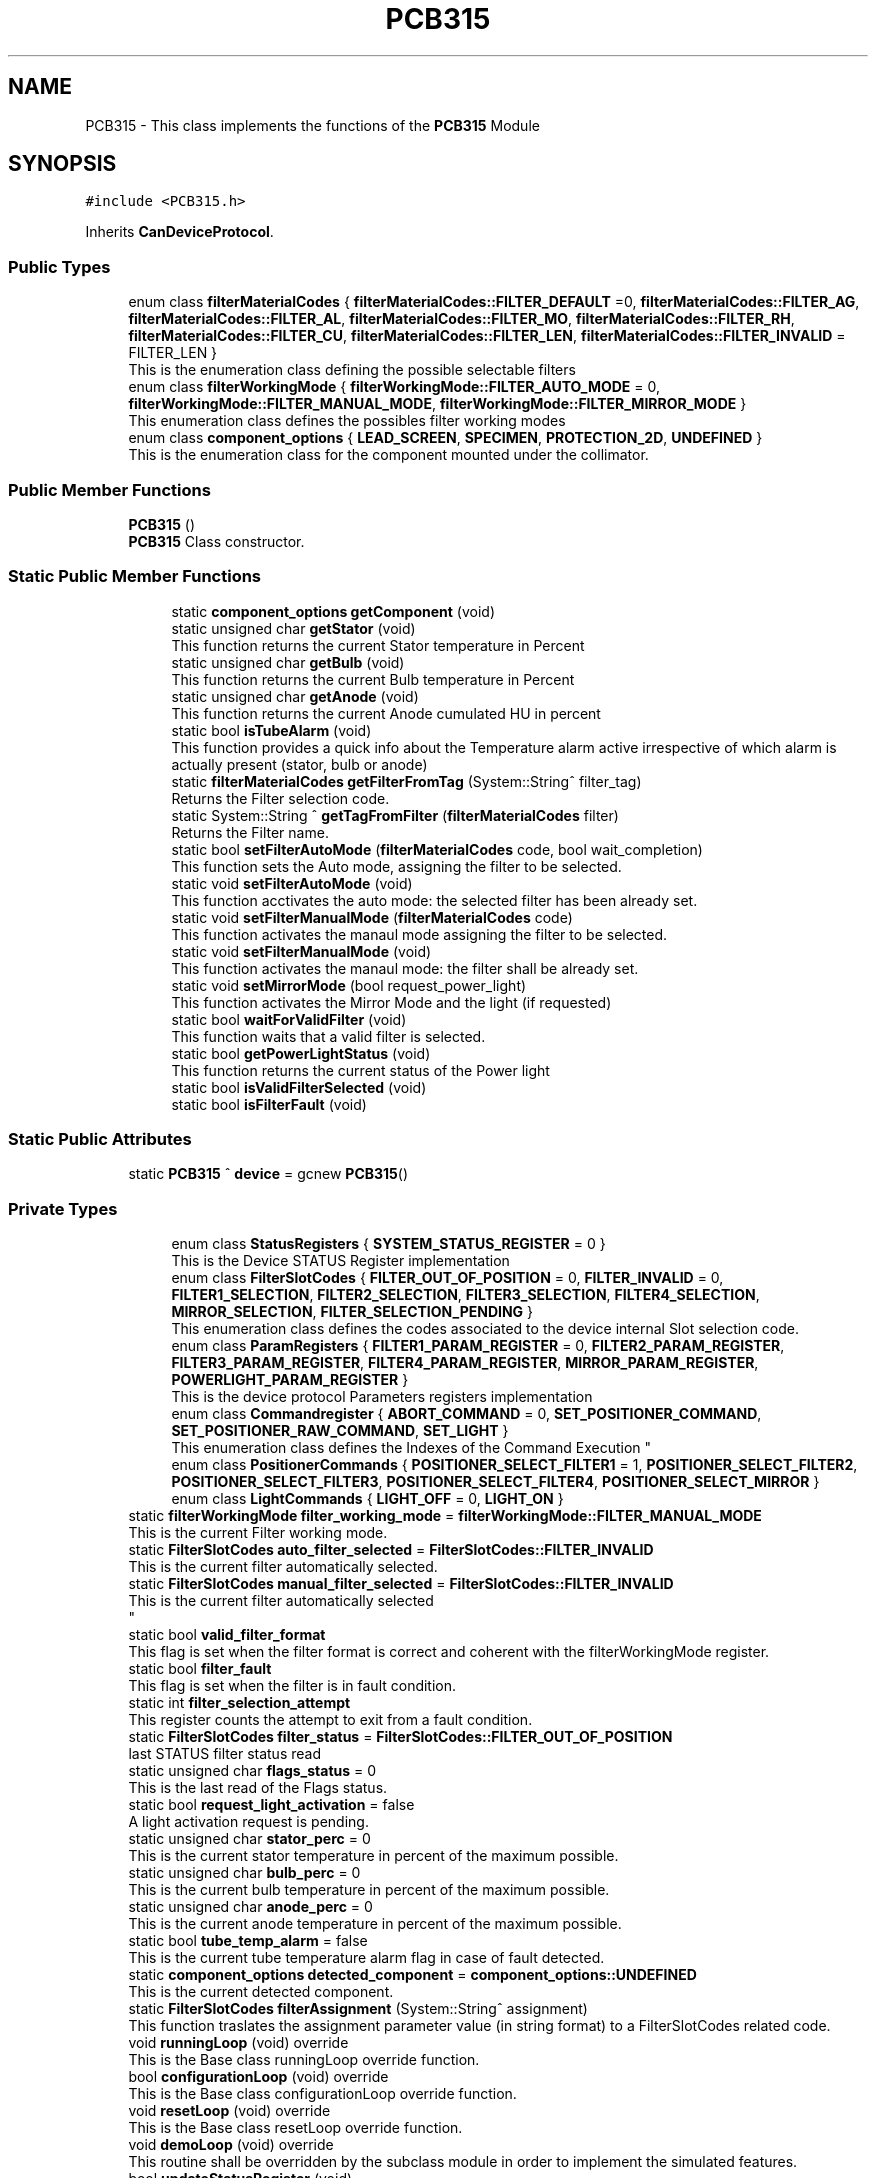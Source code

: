 .TH "PCB315" 3 "Mon May 13 2024" "MCPU_MASTER Software Description" \" -*- nroff -*-
.ad l
.nh
.SH NAME
PCB315 \- This class implements the functions of the \fBPCB315\fP Module  

.SH SYNOPSIS
.br
.PP
.PP
\fC#include <PCB315\&.h>\fP
.PP
Inherits \fBCanDeviceProtocol\fP\&.
.SS "Public Types"

.in +1c
.ti -1c
.RI "enum class \fBfilterMaterialCodes\fP { \fBfilterMaterialCodes::FILTER_DEFAULT\fP =0, \fBfilterMaterialCodes::FILTER_AG\fP, \fBfilterMaterialCodes::FILTER_AL\fP, \fBfilterMaterialCodes::FILTER_MO\fP, \fBfilterMaterialCodes::FILTER_RH\fP, \fBfilterMaterialCodes::FILTER_CU\fP, \fBfilterMaterialCodes::FILTER_LEN\fP, \fBfilterMaterialCodes::FILTER_INVALID\fP = FILTER_LEN }"
.br
.RI "This is the enumeration class defining the possible selectable filters "
.ti -1c
.RI "enum class \fBfilterWorkingMode\fP { \fBfilterWorkingMode::FILTER_AUTO_MODE\fP = 0, \fBfilterWorkingMode::FILTER_MANUAL_MODE\fP, \fBfilterWorkingMode::FILTER_MIRROR_MODE\fP }"
.br
.RI "This enumeration class defines the possibles filter working modes "
.ti -1c
.RI "enum class \fBcomponent_options\fP { \fBLEAD_SCREEN\fP, \fBSPECIMEN\fP, \fBPROTECTION_2D\fP, \fBUNDEFINED\fP }"
.br
.RI "This is the enumeration class for the component mounted under the collimator\&.  "
.in -1c
.SS "Public Member Functions"

.in +1c
.ti -1c
.RI "\fBPCB315\fP ()"
.br
.RI "\fBPCB315\fP Class constructor\&. "
.in -1c
.SS "Static Public Member Functions"

.PP
.RI "\fB\fP"
.br

.in +1c
.in +1c
.ti -1c
.RI "static \fBcomponent_options\fP \fBgetComponent\fP (void)"
.br
.ti -1c
.RI "static unsigned char \fBgetStator\fP (void)"
.br
.RI "This function returns the current Stator temperature in Percent "
.ti -1c
.RI "static unsigned char \fBgetBulb\fP (void)"
.br
.RI "This function returns the current Bulb temperature in Percent "
.ti -1c
.RI "static unsigned char \fBgetAnode\fP (void)"
.br
.RI "This function returns the current Anode cumulated HU in percent "
.ti -1c
.RI "static bool \fBisTubeAlarm\fP (void)"
.br
.RI "This function provides a quick info about the Temperature alarm active irrespective of which alarm is actually present (stator, bulb or anode) "
.ti -1c
.RI "static \fBfilterMaterialCodes\fP \fBgetFilterFromTag\fP (System::String^ filter_tag)"
.br
.RI "Returns the Filter selection code\&. "
.ti -1c
.RI "static System::String ^ \fBgetTagFromFilter\fP (\fBfilterMaterialCodes\fP filter)"
.br
.RI "Returns the Filter name\&. "
.ti -1c
.RI "static bool \fBsetFilterAutoMode\fP (\fBfilterMaterialCodes\fP code, bool wait_completion)"
.br
.RI "This function sets the Auto mode, assigning the filter to be selected\&. "
.ti -1c
.RI "static void \fBsetFilterAutoMode\fP (void)"
.br
.RI "This function acctivates the auto mode: the selected filter has been already set\&. "
.ti -1c
.RI "static void \fBsetFilterManualMode\fP (\fBfilterMaterialCodes\fP code)"
.br
.RI "This function activates the manaul mode assigning the filter to be selected\&. "
.ti -1c
.RI "static void \fBsetFilterManualMode\fP (void)"
.br
.RI "This function activates the manaul mode: the filter shall be already set\&. "
.ti -1c
.RI "static void \fBsetMirrorMode\fP (bool request_power_light)"
.br
.RI "This function activates the Mirror Mode and the light (if requested) "
.ti -1c
.RI "static bool \fBwaitForValidFilter\fP (void)"
.br
.RI "This function waits that a valid filter is selected\&. "
.ti -1c
.RI "static bool \fBgetPowerLightStatus\fP (void)"
.br
.RI "This function returns the current status of the Power light  "
.ti -1c
.RI "static bool \fBisValidFilterSelected\fP (void)"
.br
.ti -1c
.RI "static bool \fBisFilterFault\fP (void)"
.br
.in -1c
.in -1c
.SS "Static Public Attributes"

.in +1c
.ti -1c
.RI "static \fBPCB315\fP ^ \fBdevice\fP = gcnew \fBPCB315\fP()"
.br
.in -1c
.SS "Private Types"

.PP
.RI "\fB\fP"
.br

.in +1c
.in +1c
.ti -1c
.RI "enum class \fBStatusRegisters\fP { \fBSYSTEM_STATUS_REGISTER\fP = 0 }"
.br
.RI "This is the Device STATUS Register implementation  "
.ti -1c
.RI "enum class \fBFilterSlotCodes\fP { \fBFILTER_OUT_OF_POSITION\fP = 0, \fBFILTER_INVALID\fP = 0, \fBFILTER1_SELECTION\fP, \fBFILTER2_SELECTION\fP, \fBFILTER3_SELECTION\fP, \fBFILTER4_SELECTION\fP, \fBMIRROR_SELECTION\fP, \fBFILTER_SELECTION_PENDING\fP }"
.br
.RI "This enumeration class defines the codes associated to the device internal Slot selection code\&. "
.ti -1c
.RI "enum class \fBParamRegisters\fP { \fBFILTER1_PARAM_REGISTER\fP = 0, \fBFILTER2_PARAM_REGISTER\fP, \fBFILTER3_PARAM_REGISTER\fP, \fBFILTER4_PARAM_REGISTER\fP, \fBMIRROR_PARAM_REGISTER\fP, \fBPOWERLIGHT_PARAM_REGISTER\fP }"
.br
.RI "This is the device protocol Parameters registers implementation  "
.ti -1c
.RI "enum class \fBCommandregister\fP { \fBABORT_COMMAND\fP = 0, \fBSET_POSITIONER_COMMAND\fP, \fBSET_POSITIONER_RAW_COMMAND\fP, \fBSET_LIGHT\fP }"
.br
.RI "
.br
 This enumeration class defines the Indexes of the Command Execution "
.ti -1c
.RI "enum class \fBPositionerCommands\fP { \fBPOSITIONER_SELECT_FILTER1\fP = 1, \fBPOSITIONER_SELECT_FILTER2\fP, \fBPOSITIONER_SELECT_FILTER3\fP, \fBPOSITIONER_SELECT_FILTER4\fP, \fBPOSITIONER_SELECT_MIRROR\fP }"
.br
.ti -1c
.RI "enum class \fBLightCommands\fP { \fBLIGHT_OFF\fP = 0, \fBLIGHT_ON\fP }"
.br
.in -1c
.in -1c
.in +1c
.ti -1c
.RI "static \fBfilterWorkingMode\fP \fBfilter_working_mode\fP = \fBfilterWorkingMode::FILTER_MANUAL_MODE\fP"
.br
.RI "This is the current Filter working mode\&. "
.ti -1c
.RI "static \fBFilterSlotCodes\fP \fBauto_filter_selected\fP = \fBFilterSlotCodes::FILTER_INVALID\fP"
.br
.RI "This is the current filter automatically selected\&. "
.ti -1c
.RI "static \fBFilterSlotCodes\fP \fBmanual_filter_selected\fP = \fBFilterSlotCodes::FILTER_INVALID\fP"
.br
.RI "This is the current filter automatically selected 
.br
 "
.ti -1c
.RI "static bool \fBvalid_filter_format\fP"
.br
.RI "This flag is set when the filter format is correct and coherent with the filterWorkingMode register\&. "
.ti -1c
.RI "static bool \fBfilter_fault\fP"
.br
.RI "This flag is set when the filter is in fault condition\&. "
.ti -1c
.RI "static int \fBfilter_selection_attempt\fP"
.br
.RI "This register counts the attempt to exit from a fault condition\&. "
.ti -1c
.RI "static \fBFilterSlotCodes\fP \fBfilter_status\fP = \fBFilterSlotCodes::FILTER_OUT_OF_POSITION\fP"
.br
.RI "last STATUS filter status read "
.ti -1c
.RI "static unsigned char \fBflags_status\fP = 0"
.br
.RI "This is the last read of the Flags status\&. "
.ti -1c
.RI "static bool \fBrequest_light_activation\fP = false"
.br
.RI "A light activation request is pending\&. "
.ti -1c
.RI "static unsigned char \fBstator_perc\fP = 0"
.br
.RI "This is the current stator temperature in percent of the maximum possible\&. "
.ti -1c
.RI "static unsigned char \fBbulb_perc\fP = 0"
.br
.RI "This is the current bulb temperature in percent of the maximum possible\&. "
.ti -1c
.RI "static unsigned char \fBanode_perc\fP = 0"
.br
.RI "This is the current anode temperature in percent of the maximum possible\&. "
.ti -1c
.RI "static bool \fBtube_temp_alarm\fP = false"
.br
.RI "This is the current tube temperature alarm flag in case of fault detected\&. "
.ti -1c
.RI "static \fBcomponent_options\fP \fBdetected_component\fP = \fBcomponent_options::UNDEFINED\fP"
.br
.RI "This is the current detected component\&. "
.ti -1c
.RI "static \fBFilterSlotCodes\fP \fBfilterAssignment\fP (System::String^ assignment)"
.br
.RI "This function traslates the assignment parameter value (in string format) to a FilterSlotCodes related code\&. "
.ti -1c
.RI "void \fBrunningLoop\fP (void) override"
.br
.RI "This is the Base class runningLoop override function\&. "
.ti -1c
.RI "bool \fBconfigurationLoop\fP (void) override"
.br
.RI "This is the Base class configurationLoop override function\&. "
.ti -1c
.RI "void \fBresetLoop\fP (void) override"
.br
.RI "This is the Base class resetLoop override function\&. "
.ti -1c
.RI "void \fBdemoLoop\fP (void) override"
.br
.RI "This routine shall be overridden by the subclass module in order to implement the simulated features\&. "
.ti -1c
.RI "bool \fBupdateStatusRegister\fP (void)"
.br
.RI "Function handling the status register acquisition\&. "
.ti -1c
.RI "void \fBmanageFilterSelection\fP (void)"
.br
.RI "Function handling the Filter selection operations\&. "
.in -1c
.SS "Additional Inherited Members"
.SH "Detailed Description"
.PP 
This class implements the functions of the \fBPCB315\fP Module 


.SH "Member Enumeration Documentation"
.PP 
.SS "enum class \fBPCB315::Commandregister\fP\fC [strong]\fP, \fC [private]\fP"

.PP

.br
 This enumeration class defines the Indexes of the Command Execution 
.PP
\fBEnumerator\fP
.in +1c
.TP
\fB\fIABORT_COMMAND \fP\fP
Abort Command (mandatory as for device protocol) 
.TP
\fB\fISET_POSITIONER_COMMAND \fP\fP
Select Filter or Mirror devices\&. 
.TP
\fB\fISET_POSITIONER_RAW_COMMAND \fP\fP
To be done\&. 
.TP
\fB\fISET_LIGHT \fP\fP
Activates/Deactivate the light\&. 
.SS "enum class \fBPCB315::component_options\fP\fC [strong]\fP"

.PP
This is the enumeration class for the component mounted under the collimator\&.  The Componet is detected by the \fBPCB315\fP board\&. 
.PP
\fBEnumerator\fP
.in +1c
.TP
\fB\fILEAD_SCREEN \fP\fP
.TP
\fB\fISPECIMEN \fP\fP
.TP
\fB\fIPROTECTION_2D \fP\fP
.TP
\fB\fIUNDEFINED \fP\fP
.SS "enum class \fBPCB315::FilterSlotCodes\fP\fC [strong]\fP, \fC [private]\fP"

.PP
This enumeration class defines the codes associated to the device internal Slot selection code\&. 
.PP
\fBEnumerator\fP
.in +1c
.TP
\fB\fIFILTER_OUT_OF_POSITION \fP\fP
The Filter is not in an expected position\&. (error condition) 
.TP
\fB\fIFILTER_INVALID \fP\fP
The Filter selected is invalid (usually after the startup) 
.TP
\fB\fIFILTER1_SELECTION \fP\fP
The Device is currently selecting the FILTER1\&. 
.TP
\fB\fIFILTER2_SELECTION \fP\fP
The Device is currently selecting the FILTER2\&. 
.TP
\fB\fIFILTER3_SELECTION \fP\fP
The Device is currently selecting the FILTER3\&. 
.TP
\fB\fIFILTER4_SELECTION \fP\fP
The Device is currently selecting the FILTER4\&. 
.TP
\fB\fIMIRROR_SELECTION \fP\fP
The Device is currently selecting the MIRROR\&. 
.TP
\fB\fIFILTER_SELECTION_PENDING \fP\fP
The Device is selecting a Slot (command is executing) 
.SS "enum class \fBPCB315::LightCommands\fP\fC [strong]\fP, \fC [private]\fP"

.PP
\fBEnumerator\fP
.in +1c
.TP
\fB\fILIGHT_OFF \fP\fP
The power light shall be set OFF\&. 
.TP
\fB\fILIGHT_ON \fP\fP
The power light shall be set ON (with internal predefined timeout) 
.SS "enum class \fBPCB315::ParamRegisters\fP\fC [strong]\fP, \fC [private]\fP"

.PP
This is the device protocol Parameters registers implementation  
.PP
\fBEnumerator\fP
.in +1c
.TP
\fB\fIFILTER1_PARAM_REGISTER \fP\fP
um unit of FILTER1 calibration 
.TP
\fB\fIFILTER2_PARAM_REGISTER \fP\fP
um unit of FILTER2 calibration 
.TP
\fB\fIFILTER3_PARAM_REGISTER \fP\fP
um unit of FILTER3 calibration 
.TP
\fB\fIFILTER4_PARAM_REGISTER \fP\fP
um unit of FILTER4 calibration 
.TP
\fB\fIMIRROR_PARAM_REGISTER \fP\fP
um unit of MIRROR calibration 
.TP
\fB\fIPOWERLIGHT_PARAM_REGISTER \fP\fP
Light activation timeout in seconds (s) 
.SS "enum class \fBPCB315::PositionerCommands\fP\fC [strong]\fP, \fC [private]\fP"

.PP
\fBEnumerator\fP
.in +1c
.TP
\fB\fIPOSITIONER_SELECT_FILTER1 \fP\fP
The Positioner select the Filter1 slot\&. 
.TP
\fB\fIPOSITIONER_SELECT_FILTER2 \fP\fP
The Positioner select the Filter2 slot\&. 
.TP
\fB\fIPOSITIONER_SELECT_FILTER3 \fP\fP
The Positioner select the Filter3 slot\&. 
.TP
\fB\fIPOSITIONER_SELECT_FILTER4 \fP\fP
The Positioner select the Filter4 slot\&. 
.TP
\fB\fIPOSITIONER_SELECT_MIRROR \fP\fP
The Positioner select the Filter4 slot\&. 
.SS "enum class \fBPCB315::StatusRegisters\fP\fC [strong]\fP, \fC [private]\fP"

.PP
This is the Device STATUS Register implementation  
.PP
\fBEnumerator\fP
.in +1c
.TP
\fB\fISYSTEM_STATUS_REGISTER \fP\fP
.SH "Member Data Documentation"
.PP 
.SS "\fBPCB315\fP ^ PCB315::device = gcnew \fBPCB315\fP()\fC [static]\fP"


.SH "Author"
.PP 
Generated automatically by Doxygen for MCPU_MASTER Software Description from the source code\&.
